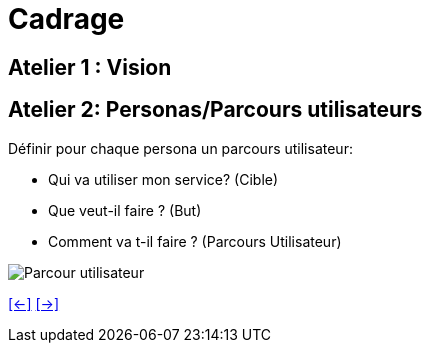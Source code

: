 [#third_slide_cadrage]
= Cadrage

== Atelier 1 : Vision

== Atelier 2: Personas/Parcours utilisateurs
.Définir pour chaque persona un parcours utilisateur:
* Qui va utiliser mon service? (Cible)
* Que veut-il faire ? (But)
* Comment va t-il faire ? (Parcours Utilisateur)

image::customer_journey_map.webp[Parcour utilisateur]


link:06_exercice_topic_presentation_slide_02.adoc#second_slide_cadrage[[<-\]]
link:06_exercice_topic_presentation_slide_04.adoc#fourth_slide_cadrage[[->\]]
